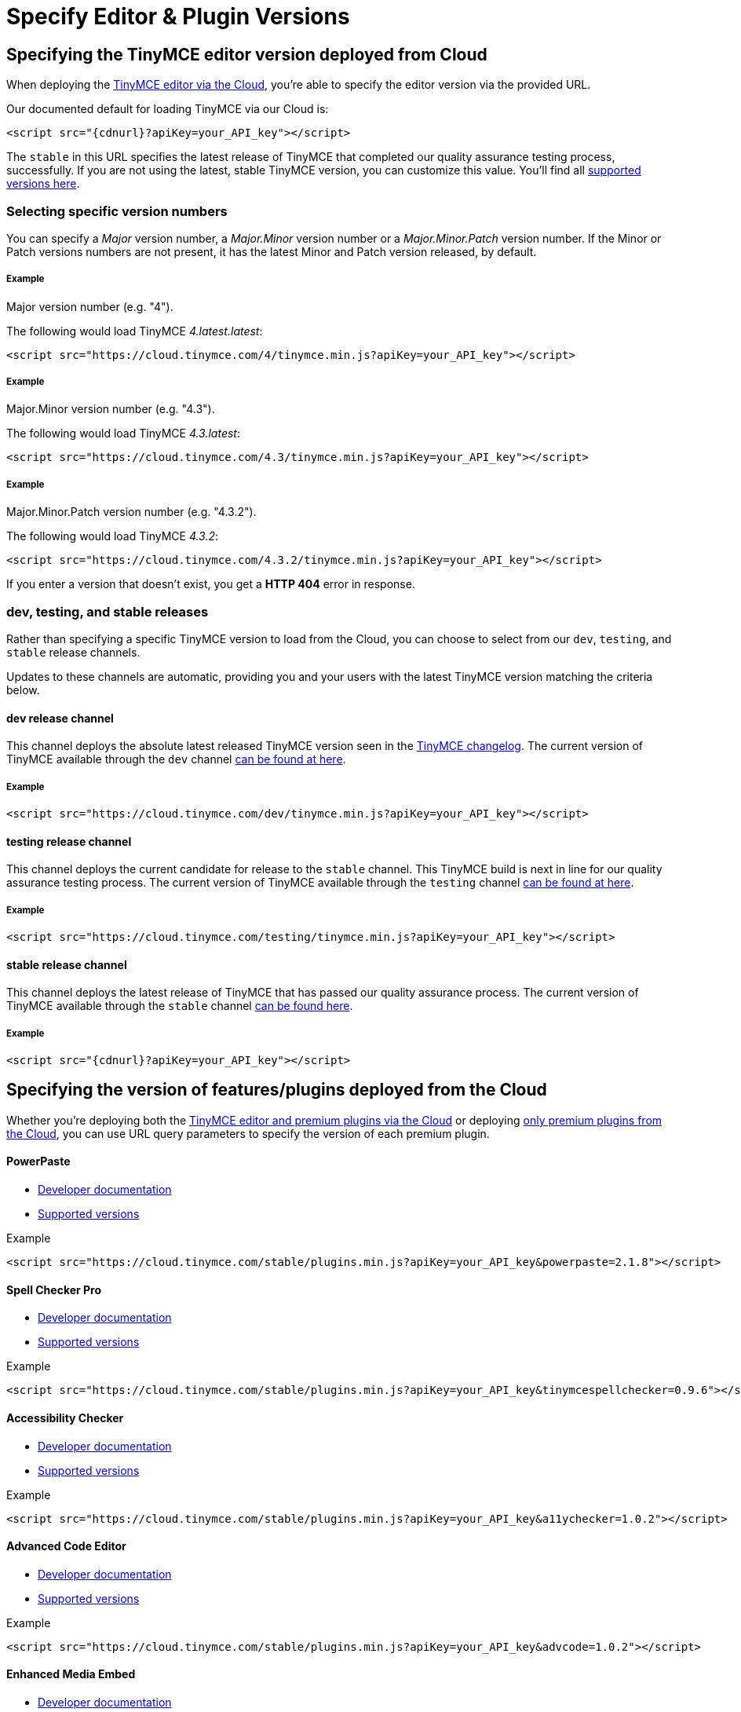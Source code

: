 = Specify Editor & Plugin Versions
:description: Specifying editor and plugin versions for Cloud deployments.
:description_short: Specifying editor and plugin versions for Cloud deployments.
:keywords: tinymce cloud script textarea apiKey

== Specifying the TinyMCE editor version deployed from Cloud

When deploying the link:{baseurl}/cloud-deployment-guide/editor-and-features[TinyMCE editor via the Cloud], you're able to specify the editor version via the provided URL.

Our documented default for loading TinyMCE via our Cloud is:

[source,js]
----
<script src="{cdnurl}?apiKey=your_API_key"></script>
----

The `stable` in this URL specifies the latest release of TinyMCE that completed our quality assurance testing process, successfully. If you are not using the latest, stable TinyMCE version, you can customize this value. You'll find all https://cloud.tinymce.com/versions/tiny[supported versions here].

=== Selecting specific version numbers

You can specify a _Major_ version number, a _Major.Minor_ version number or a _Major.Minor.Patch_ version number. If the Minor or Patch versions numbers are not present, it has the latest Minor and Patch version released, by default.

[discrete]
===== Example

Major version number (e.g. "4").

The following would load TinyMCE _4.latest.latest_:

[source,js]
----
<script src="https://cloud.tinymce.com/4/tinymce.min.js?apiKey=your_API_key"></script>
----

[discrete]
===== Example

Major.Minor version number (e.g. "4.3").

The following would load TinyMCE _4.3.latest_:

[source,js]
----
<script src="https://cloud.tinymce.com/4.3/tinymce.min.js?apiKey=your_API_key"></script>
----

[discrete]
===== Example

Major.Minor.Patch version number (e.g. "4.3.2").

The following would load TinyMCE _4.3.2_:

[source,js]
----
<script src="https://cloud.tinymce.com/4.3.2/tinymce.min.js?apiKey=your_API_key"></script>
----

If you enter a version that doesn't exist, you get a *HTTP 404* error in response.

=== dev, testing, and stable releases

Rather than specifying a specific TinyMCE version to load from the Cloud, you can choose to select from our `dev`, `testing`, and `stable` release channels.

Updates to these channels are automatic, providing you and your users with the latest TinyMCE version matching the criteria below.

==== dev release channel

This channel deploys the absolute latest released TinyMCE version seen in the link:{baseurl}/changelog/[TinyMCE changelog]. The current version of TinyMCE available through the `dev` channel https://cloud.tinymce.com/dev/version.txt[can be found at here].

===== Example

[source,js]
----
<script src="https://cloud.tinymce.com/dev/tinymce.min.js?apiKey=your_API_key"></script>
----

==== testing release channel

This channel deploys the current candidate for release to the `stable` channel. This TinyMCE build is next in line for our quality assurance testing process. The current version of TinyMCE available through the `testing` channel https://cloud.tinymce.com/testing/version.txt[can be found at here].

===== Example

[source,js]
----
<script src="https://cloud.tinymce.com/testing/tinymce.min.js?apiKey=your_API_key"></script>
----

==== stable release channel

This channel deploys the latest release of TinyMCE that has passed our quality assurance process. The current version of TinyMCE available through the `stable` channel https://cloud.tinymce.com/stable/version.txt[can be found here].

===== Example

[source,js]
----
<script src="{cdnurl}?apiKey=your_API_key"></script>
----

== Specifying the version of features/plugins deployed from the Cloud

Whether you're deploying both the link:{baseurl}/cloud-deployment-guide/editor-and-features[TinyMCE editor and premium plugins via the Cloud] or deploying link:{baseurl}/cloud-deployment-guide/features-only[only premium plugins from the Cloud], you can use URL query parameters to specify the version of each premium plugin.

[discrete]
==== PowerPaste

* link:{baseurl}/plugins/powerpaste[Developer documentation]
* https://plugins.tinymce.com/versions/powerpaste[Supported versions]

.Example
[source,js]
----
<script src="https://cloud.tinymce.com/stable/plugins.min.js?apiKey=your_API_key&powerpaste=2.1.8"></script>
----

[discrete]
==== Spell Checker Pro

* link:{baseurl}/plugins/tinymcespellchecker[Developer documentation]
* https://plugins.tinymce.com/versions/tinymcespellchecker[Supported versions]

.Example
[source,js]
----
<script src="https://cloud.tinymce.com/stable/plugins.min.js?apiKey=your_API_key&tinymcespellchecker=0.9.6"></script>
----

[discrete]
==== Accessibility Checker

* link:{baseurl}/plugins/a11ychecker[Developer documentation]
* https://plugins.tinymce.com/versions/a11ychecker[Supported versions]

.Example
[source,js]
----
<script src="https://cloud.tinymce.com/stable/plugins.min.js?apiKey=your_API_key&a11ychecker=1.0.2"></script>
----

[discrete]
==== Advanced Code Editor

* link:{baseurl}/plugins/advcode/[Developer documentation]
* https://plugins.tinymce.com/versions/advcode[Supported versions]

.Example
[source,js]
----
<script src="https://cloud.tinymce.com/stable/plugins.min.js?apiKey=your_API_key&advcode=1.0.2"></script>
----

[discrete]
==== Enhanced Media Embed

* link:{baseurl}/plugins/mediaembed/[Developer documentation]
* https://plugins.tinymce.com/versions/mediaembed[Supported versions]

.Example
[source,js]
----
<script src="https://cloud.tinymce.com/stable/plugins.min.js?apiKey=your_API_key&mediaembed=0.0.1"></script>
----

[discrete]
==== Link Checker

* link:{baseurl}/plugins/linkchecker/[Developer documentation]
* https://plugins.tinymce.com/versions/linkchecker[Supported versions]

.Example
[source,js]
----
<script src="https://cloud.tinymce.com/stable/plugins.min.js?apiKey=your_API_key&linkchecker=1.0.0"></script>
----

== Specifying a Self-hosted deployment of features/plugins

If you're deploying link:{baseurl}/cloud-deployment-guide/features-only[only premium plugins from the Cloud], you may want to have some features served from the Cloud and some features served from your Self-hosted installation. This is also possible with URL query parameters and the special version name "SDK".

The "SDK" version lets the TinyMCE Plugin Manager know that you're not using the Cloud version of a particular plugin and that it shouldn't serve the plugin
from the Cloud. It also won't display any warning or error messages if you're not entitled to it.

[discrete]
==== PowerPaste

* link:{baseurl}/plugins/powerpaste[Developer documentation]

.Example
[source,js]
----
<script src="https://cloud.tinymce.com/stable/plugins.min.js?apiKey=your_API_key&powerpaste=sdk"></script>
----

[discrete]
==== Spell Checker Pro

* link:{baseurl}/plugins/tinymcespellchecker[Developer documentation]

.Example
[source,js]
----
<script src="https://cloud.tinymce.com/stable/plugins.min.js?apiKey=your_API_key&tinymcespellchecker=sdk"></script>
----

[discrete]
==== Accessibility Checker

* link:{baseurl}/plugins/a11ychecker[Developer documentation]

.Example
[source,js]
----
<script src="https://cloud.tinymce.com/stable/plugins.min.js?apiKey=your_API_key&a11ychecker=sdk"></script>
----

[discrete]
==== Advanced Code Editor

* link:{baseurl}/plugins/advcode/[Developer documentation]

.Example
[source,js]
----
<script src="https://cloud.tinymce.com/stable/plugins.min.js?apiKey=your_API_key&advcode=sdk"></script>
----

[discrete]
==== Enhanced Media Embed

* link:{baseurl}/plugins/mediaembed/[Developer documentation]

.Example
[source,js]
----
<script src="https://cloud.tinymce.com/stable/plugins.min.js?apiKey=your_API_key&mediaembed=sdk"></script>
----

[discrete]
==== Link Checker

* link:{baseurl}/plugins/linkchecker/[Developer documentation]

.Example
[source,js]
----
<script src="https://cloud.tinymce.com/stable/plugins.min.js?apiKey=your_API_key&linkchecker=sdk"></script>
----

== Examples

=== Featuring declared editor and plugin versions

The following example would load:

* TinyMCE 4.5.0
* PowerPaste version 2.1.8
* Advanced Code Editor 1.0.2

[source,js]
----
<html>
   <head>
      <script src="https://cloud.tinymce.com/4.5.0/tinymce.min.js?apiKey=your_API_key&powerpaste=2.1.8&advcode=1.0.2"></script>
   </head>
   <body>
      <textarea><p>test textarea</p></textarea>
      <script>
         tinymce.init({
            selector: 'textarea',
            height: 500,
            theme: 'modern',
            plugins: [
               'advlist autolink lists link image charmap print preview hr anchor pagebreak',
               'tinymcespellchecker']
         });
      </script>
   </body>
<html>
----

=== Featuring a combination of Self-hosted and Cloud features

The following example would load:

* TinyMCE from your Self-hosted installation
* PowerPaste version 2.1.8 from the Cloud
* Advanced Code Editor from your Self-hosted installation

[source,js]
----
<html>
   <head>
      <script src="https://cloud.tinymce.com/stable/plugins.min.js?apiKey=your_API_key&powerpaste=2.1.8&advcode=sdk"></script>
   </head>
   <body>
      <textarea><p>test textarea</p></textarea>
      <script>
         tinymce.init({
            selector: 'textarea',
            height: 500,
            theme: 'modern',
            plugins: [
               'advlist autolink lists link image charmap print preview hr anchor pagebreak',
               'tinymcespellchecker']
         });
      </script>
   </body>
<html>
----

